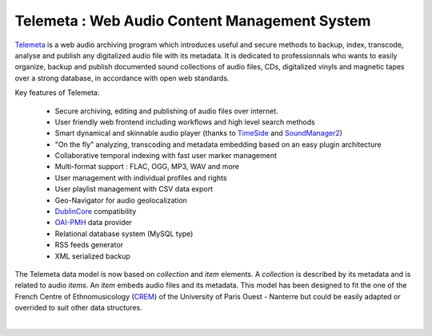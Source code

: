 ===================================================
Telemeta : Web Audio Content Management System
===================================================

`Telemeta <http://telemeta.org>`_ is a web audio archiving program which introduces useful and secure methods to backup, index, transcode, analyse and publish any digitalized audio file with its metadata. It is dedicated to professionnals who wants to easily organize, backup and publish documented sound collections of audio files, CDs, digitalized vinyls and magnetic tapes over a strong database, in accordance with open web standards.

Key features of Telemeta:
    
 * Secure archiving, editing and publishing of audio files over internet.
 * User friendly web frontend including workflows and high level search methods
 * Smart dynamical and skinnable audio player (thanks to `TimeSide <http://code.google.com/p/timeside/>`_ and `SoundManager2 <http://www.schillmania.com/projects/soundmanager2/>`_)
 * "On the fly" analyzing, transcoding and metadata embedding based on an easy plugin architecture
 * Collaborative temporal indexing with fast user marker management
 * Multi-format support : FLAC, OGG, MP3, WAV and more
 * User management with individual profiles and rights
 * User playlist management with CSV data export
 * Geo-Navigator for audio geolocalization
 * `DublinCore <http://dublincore.org/>`_ compatibility
 * `OAI-PMH <http://www.openarchives.org/pmh/>`_ data provider
 * Relational database system (MySQL type)
 * RSS feeds generator
 * XML serialized backup

The Telemeta data model is now based on *collection* and *item* elements. A *collection* is described by its metadata and is related to audio *items*. An *item* embeds audio files and its metadata. This model has been designed to fit the one of the French Centre of Ethnomusicology (`CREM <http://www.crem-cnrs.fr>`_) of the University of Paris Ouest - Nanterre but could be easily adapted or overrided to suit other data structures.

|

